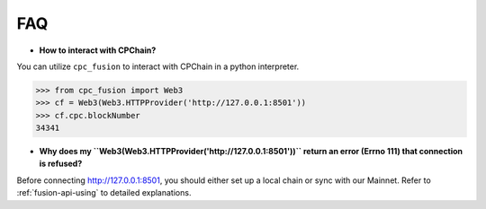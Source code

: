 FAQ
~~~~~~~~~~~

- **How to interact with CPChain?**

You can utilize ``cpc_fusion`` to interact with CPChain in a python interpreter.

.. code-block:: python

    >>> from cpc_fusion import Web3
    >>> cf = Web3(Web3.HTTPProvider('http://127.0.0.1:8501'))
    >>> cf.cpc.blockNumber
    34341


- **Why does my ``Web3(Web3.HTTPProvider('http://127.0.0.1:8501'))`` return an error (Errno 111) that connection is refused?**

Before connecting http://127.0.0.1:8501, you should either set up a local chain or sync with our Mainnet.
Refer to :ref:`fusion-api-using` to detailed explanations.
